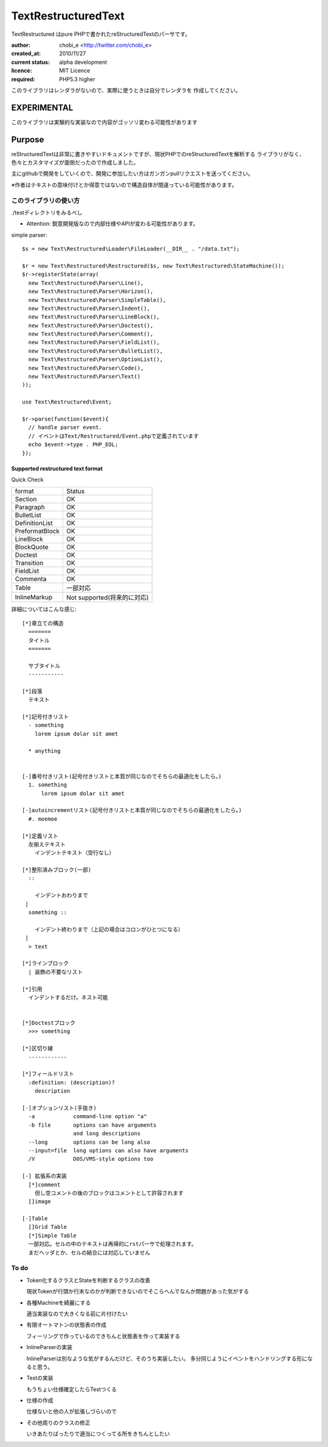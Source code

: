 Text\RestructuredText
=====================

Text\Restructured はpure PHPで書かれたreStructuredTextのパーサです。

:author: chobi_e <http://twitter.com/chobi_e>
:created_at: 2010/11/27
:current status: alpha development
:licence: MIT Licence
:required: PHP5.3 higher

このライブラリはレンダラがないので、実際に使うときは自分でレンダラを
作成してください。

EXPERIMENTAL
+++++++++++++++++++++++++

このライブラリは実験的な実装なので内容がゴッソリ変わる可能性があります


Purpose
+++++++++++++++++++++++++

reStructuredTextは非常に書きやすいドキュメントですが、現状PHPでのreStructuredTextを解析する
ライブラリがなく、色々とカスタマイズが面倒だったので作成しました。

主にgithubで開発をしていくので、開発に参加したい方はガンガンpullリクエストを送ってください。


※作者はテキストの意味付けとか得意ではないので構造自体が間違っている可能性があります。

このライブラリの使い方
---------------------

./testディレクトリをみるべし

* Attention:  鋭意開発版なので内部仕様やAPIが変わる可能性があります。

simple parser::

  $s = new Text\Restructured\Loader\FileLoader(__DIR__ . "/data.txt");

  $r = new Text\Restructured\Restructured($s, new Text\Restructured\StateMachine());
  $r->registerState(array(
    new Text\Restructured\Parser\Line(),
    new Text\Restructured\Parser\Horizon(),
    new Text\Restructured\Parser\SimpleTable(),
    new Text\Restructured\Parser\Indent(),
    new Text\Restructured\Parser\LineBlock(),
    new Text\Restructured\Parser\Doctest(),
    new Text\Restructured\Parser\Comment(),
    new Text\Restructured\Parser\FieldList(),
    new Text\Restructured\Parser\BulletList(),
    new Text\Restructured\Parser\OptionList(),
    new Text\Restructured\Parser\Code(),
    new Text\Restructured\Parser\Text()
  ));

  use Text\Restructured\Event;

  $r->parse(function($event){
    // handle parser event.
    // イベントはText/Restructured/Event.phpで定義されています
    echo $event->type . PHP_EOL;
  });

Supported restructured text format
~~~~~~~~~~~~~~~~~~~~~~~~~~~~~~~~~~~~

Quick Check

====================  ====================
format                Status
--------------------  --------------------
Section               OK
Paragraph             OK
BulletList            OK
DefinitionList        OK
PreformatBlock        OK
LineBlock             OK
BlockQuote            OK
Doctest               OK
Transition            OK
FieldList             OK
Commenta              OK
Table                 一部対応
InlineMarkup          Not supported(将来的に対応)
====================  ====================


詳細についてはこんな感じ::

  [*]章立ての構造
    =======
    タイトル
    =======
    
    サブタイトル
    -----------
    
  [*]段落
    テキスト

  [*]記号付きリスト
    - something
      lorem ipsum dolar sit amet

    * anything

  
  [-]番号付きリスト(記号付きリストと本質が同じなのでそちらの最適化をしたら。)
    1. something
        lorem ipsum dolar sit amet

  [-]autoincrementリスト(記号付きリストと本質が同じなのでそちらの最適化をしたら。)
    #. moemoe
    
  [*]定義リスト
    左揃えテキスト
      インデントテキスト（空行なし）

  [*]整形済みブロック(一部)
    ::
    
      インデントおわりまで
   |
    something ::
    
      インデント終わりまで（上記の場合はコロンがひとつになる）
   |
    > text

  [*]ラインブロック
    | 装飾の不要なリスト

  [*]引用
    インデントするだけ。ネスト可能　


  [*]Doctestブロック
    >>> something
  
  [*]区切り線
    ------------

  [*]フィールドリスト
    :definition: (description)?
      description

  [-]オプションリスト(手抜き)
    -a            command-line option "a"
    -b file       options can have arguments
                  and long descriptions
    --long        options can be long also
    --input=file  long options can also have arguments
    /V            DOS/VMS-style options too

  [-] 拡張系の実装
    [*]comment
      但し空コメントの後のブロックはコメントとして許容されます
    []image

  [-]Table
    []Grid Table
    [*]Simple Table
    一部対応。セルの中のテキストは再帰的にrstパーサで処理されます。
    まだヘッダとか、セルの結合には対応していません

To do
----------------------

- Token化するクラスとStateを判断するクラスの改善

  現状Tokenが行頭か行末なのかが判断できないのでそこらへんでなんか問題があった気がする

- 各種Machineを綺麗にする

  適当実装なので大きくなる前に片付けたい

- 有限オートマトンの状態表の作成

  フィーリングで作っているのできちんと状態表を作って実装する

- InlineParserの実装

  InlineParserは別なような気がするんだけど、そのうち実装したい。
  多分同じようにイベントをハンドリングする形になると思う。

- Testの実装

  もうちょい仕様確定したらTestつくる

- 仕様の作成

  仕様ないと他の人が拡張しづらいので

- その他周りのクラスの修正

  いきあたりばったりで適当につくってる所をきちんとしたい